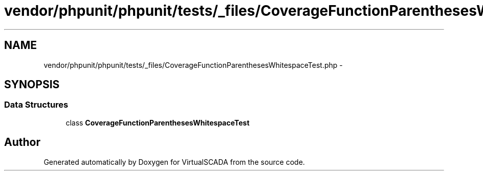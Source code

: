 .TH "vendor/phpunit/phpunit/tests/_files/CoverageFunctionParenthesesWhitespaceTest.php" 3 "Tue Apr 14 2015" "Version 1.0" "VirtualSCADA" \" -*- nroff -*-
.ad l
.nh
.SH NAME
vendor/phpunit/phpunit/tests/_files/CoverageFunctionParenthesesWhitespaceTest.php \- 
.SH SYNOPSIS
.br
.PP
.SS "Data Structures"

.in +1c
.ti -1c
.RI "class \fBCoverageFunctionParenthesesWhitespaceTest\fP"
.br
.in -1c
.SH "Author"
.PP 
Generated automatically by Doxygen for VirtualSCADA from the source code\&.
